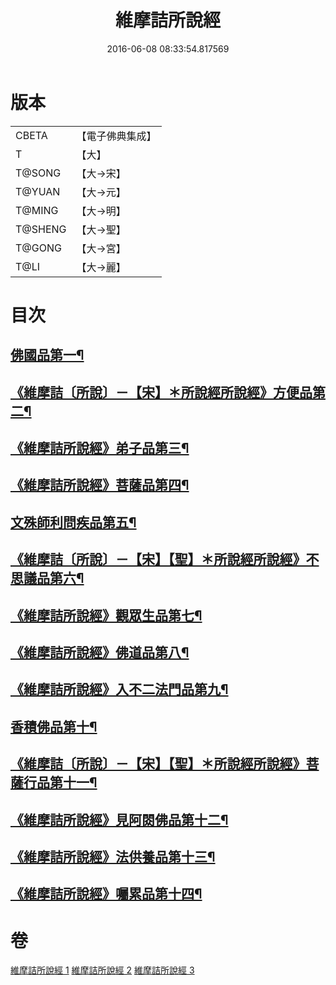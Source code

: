#+TITLE: 維摩詰所說經 
#+DATE: 2016-06-08 08:33:54.817569

* 版本
 |     CBETA|【電子佛典集成】|
 |         T|【大】     |
 |    T@SONG|【大→宋】   |
 |    T@YUAN|【大→元】   |
 |    T@MING|【大→明】   |
 |   T@SHENG|【大→聖】   |
 |    T@GONG|【大→宮】   |
 |      T@LI|【大→麗】   |

* 目次
** [[file:KR6i0076_001.txt::001-0537a6][佛國品第一¶]]
** [[file:KR6i0076_001.txt::001-0539a8][《維摩詰〔所說〕－【宋】＊所說經所說經》方便品第二¶]]
** [[file:KR6i0076_001.txt::001-0539c15][《維摩詰所說經》弟子品第三¶]]
** [[file:KR6i0076_001.txt::001-0542a26][《維摩詰所說經》菩薩品第四¶]]
** [[file:KR6i0076_002.txt::002-0544a25][文殊師利問疾品第五¶]]
** [[file:KR6i0076_002.txt::002-0546a4][《維摩詰〔所說〕－【宋】【聖】＊所說經所說經》不思議品第六¶]]
** [[file:KR6i0076_002.txt::002-0547a29][《維摩詰所說經》觀眾生品第七¶]]
** [[file:KR6i0076_002.txt::002-0548c29][《維摩詰所說經》佛道品第八¶]]
** [[file:KR6i0076_002.txt::002-0550b29][《維摩詰所說經》入不二法門品第九¶]]
** [[file:KR6i0076_003.txt::003-0552a5][香積佛品第十¶]]
** [[file:KR6i0076_003.txt::003-0553b12][《維摩詰〔所說〕－【宋】【聖】＊所說經所說經》菩薩行品第十一¶]]
** [[file:KR6i0076_003.txt::003-0554c28][《維摩詰所說經》見阿閦佛品第十二¶]]
** [[file:KR6i0076_003.txt::003-0556a2][《維摩詰所說經》法供養品第十三¶]]
** [[file:KR6i0076_003.txt::003-0557a7][《維摩詰所說經》囑累品第十四¶]]

* 卷
[[file:KR6i0076_001.txt][維摩詰所說經 1]]
[[file:KR6i0076_002.txt][維摩詰所說經 2]]
[[file:KR6i0076_003.txt][維摩詰所說經 3]]

